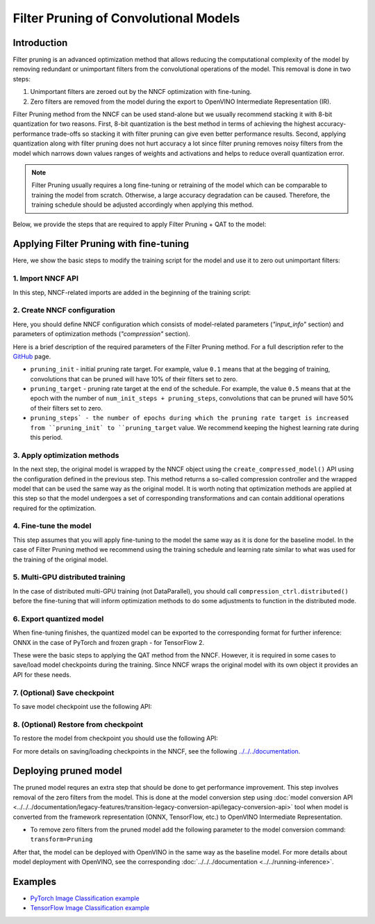 .. {#filter_pruning}

Filter Pruning of Convolutional Models
======================================


Introduction
####################

Filter pruning is an advanced optimization method that allows reducing the computational complexity of the model by removing 
redundant or unimportant filters from the convolutional operations of the model. This removal is done in two steps: 

1. Unimportant filters are zeroed out by the NNCF optimization with fine-tuning.

2. Zero filters are removed from the model during the export to OpenVINO Intermediate Representation (IR).


Filter Pruning method from the NNCF can be used stand-alone but we usually recommend stacking it with 8-bit quantization for 
two reasons. First, 8-bit quantization is the best method in terms of achieving the highest accuracy-performance trade-offs so 
stacking it with filter pruning can give even better performance results. Second, applying quantization along with filter 
pruning does not hurt accuracy a lot since filter pruning removes noisy filters from the model which narrows down values 
ranges of weights and activations and helps to reduce overall quantization error.

.. note::
   Filter Pruning usually requires a long fine-tuning or retraining of the model which can be comparable to training the 
   model from scratch. Otherwise, a large accuracy degradation can be caused. Therefore, the training schedule should be 
   adjusted accordingly when applying this method.


Below, we provide the steps that are required to apply Filter Pruning + QAT to the model:

Applying Filter Pruning with fine-tuning
########################################

Here, we show the basic steps to modify the training script for the model and use it to zero out unimportant filters:

1. Import NNCF API
++++++++++++++++++

In this step, NNCF-related imports are added in the beginning of the training script:

.. tab-set::

   .. tab-item:: PyTorch
      :sync: pytorch
      
      .. doxygensnippet:: docs/optimization_guide/nncf/code/pruning_torch.py
         :language: python
         :fragment: [imports]
         
   .. tab-item:: TensorFlow 2
      :sync: tensorflow-2       

      .. doxygensnippet:: docs/optimization_guide/nncf/code/pruning_tf.py
         :language: python
         :fragment: [imports]

2. Create NNCF configuration
++++++++++++++++++++++++++++

Here, you should define NNCF configuration which consists of model-related parameters (`"input_info"` section) and parameters 
of optimization methods (`"compression"` section).

.. tab-set::

   .. tab-item:: PyTorch
      :sync: pytorch
      
      .. doxygensnippet:: docs/optimization_guide/nncf/code/pruning_torch.py
         :language: python
         :fragment: [nncf_congig]
         
   .. tab-item:: TensorFlow 2
      :sync: tensorflow-2       

      .. doxygensnippet:: docs/optimization_guide/nncf/code/pruning_tf.py
         :language: python
         :fragment: [nncf_congig]
         
Here is a brief description of the required parameters of the Filter Pruning method. For a full description refer to the 
`GitHub <https://github.com/openvinotoolkit/nncf/blob/develop/docs/compression_algorithms/Pruning.md>`__ page.

* ``pruning_init`` - initial pruning rate target. For example, value ``0.1`` means that at the begging of training, convolutions that can be pruned will have 10% of their filters set to zero.

* ``pruning_target`` - pruning rate target at the end of the schedule. For example, the value ``0.5`` means that at the epoch with the number of ``num_init_steps + pruning_steps``, convolutions that can be pruned will have 50% of their filters set to zero.

* ``pruning_steps` - the number of epochs during which the pruning rate target is increased from ``pruning_init` to ``pruning_target`` value. We recommend keeping the highest learning rate during this period.


3. Apply optimization methods
+++++++++++++++++++++++++++++

In the next step, the original model is wrapped by the NNCF object using the ``create_compressed_model()`` API using the 
configuration defined in the previous step. This method returns a so-called compression controller and the wrapped model 
that can be used the same way as the original model. It is worth noting that optimization methods are applied at this step 
so that the model undergoes a set of corresponding transformations and can contain additional operations required for the 
optimization.

.. tab-set::

   .. tab-item:: PyTorch
      :sync: pytorch
      
      .. doxygensnippet:: docs/optimization_guide/nncf/code/pruning_torch.py
         :language: python
         :fragment: [wrap_model]
         
   .. tab-item:: TensorFlow 2
      :sync: tensorflow-2       

      .. doxygensnippet:: docs/optimization_guide/nncf/code/pruning_tf.py
         :language: python
         :fragment: [wrap_model]

4. Fine-tune the model
++++++++++++++++++++++

This step assumes that you will apply fine-tuning to the model the same way as it is done for the baseline model. In the case 
of Filter Pruning method we recommend using the training schedule and learning rate similar to what was used for the training 
of the original model.

.. tab-set::

   .. tab-item:: PyTorch
      :sync: pytorch
      
      .. doxygensnippet:: docs/optimization_guide/nncf/code/pruning_torch.py
         :language: python
         :fragment: [tune_model]
         
   .. tab-item:: TensorFlow 2
      :sync: tensorflow-2       

      .. doxygensnippet:: docs/optimization_guide/nncf/code/pruning_tf.py
         :language: python
         :fragment: [tune_model]


5. Multi-GPU distributed training
+++++++++++++++++++++++++++++++++

In the case of distributed multi-GPU training (not DataParallel), you should call ``compression_ctrl.distributed()`` before the 
fine-tuning that will inform optimization methods to do some adjustments to function in the distributed mode.

.. tab-set::

   .. tab-item:: PyTorch
      :sync: pytorch
      
      .. doxygensnippet:: docs/optimization_guide/nncf/code/pruning_torch.py
         :language: python
         :fragment: [distributed]
         
   .. tab-item:: TensorFlow 2
      :sync: tensorflow-2       

      .. doxygensnippet:: docs/optimization_guide/nncf/code/pruning_tf.py
         :language: python
         :fragment: [distributed]
         
6. Export quantized model
+++++++++++++++++++++++++

When fine-tuning finishes, the quantized model can be exported to the corresponding format for further inference: ONNX in 
the case of PyTorch and frozen graph - for TensorFlow 2.

.. tab-set::

   .. tab-item:: PyTorch
      :sync: pytorch
      
      .. doxygensnippet:: docs/optimization_guide/nncf/code/pruning_torch.py
         :language: python
         :fragment: [export]
         
   .. tab-item:: TensorFlow 2
      :sync: tensorflow-2       

      .. doxygensnippet:: docs/optimization_guide/nncf/code/pruning_tf.py
         :language: python
         :fragment: [export]


These were the basic steps to applying the QAT method from the NNCF. However, it is required in some cases to save/load model 
checkpoints during the training. Since NNCF wraps the original model with its own object it provides an API for these needs.


7. (Optional) Save checkpoint
+++++++++++++++++++++++++++++

To save model checkpoint use the following API:

.. tab-set::

   .. tab-item:: PyTorch
      :sync: pytorch
      
      .. doxygensnippet:: docs/optimization_guide/nncf/code/pruning_torch.py
         :language: python
         :fragment: [save_checkpoint]
         
   .. tab-item:: TensorFlow 2
      :sync: tensorflow-2       

      .. doxygensnippet:: docs/optimization_guide/nncf/code/pruning_tf.py
         :language: python
         :fragment: [save_checkpoint]
         

8. (Optional) Restore from checkpoint
+++++++++++++++++++++++++++++++++++++

To restore the model from checkpoint you should use the following API:

.. tab-set::

   .. tab-item:: PyTorch
      :sync: pytorch
      
      .. doxygensnippet:: docs/optimization_guide/nncf/code/pruning_torch.py
         :language: python
         :fragment: [load_checkpoint]
         
   .. tab-item:: TensorFlow 2
      :sync: tensorflow-2       

      .. doxygensnippet:: docs/optimization_guide/nncf/code/pruning_tf.py
         :language: python
         :fragment: [load_checkpoint]         

For more details on saving/loading checkpoints in the NNCF, see the following 
`../../../documentation <https://github.com/openvinotoolkit/nncf/blob/develop/docs/Usage.md#saving-and-loading-compressed-models>`__.

Deploying pruned model
######################

The pruned model requres an extra step that should be done to get performance improvement. This step involves removal of the 
zero filters from the model. This is done at the model conversion step using  :doc:`model conversion API <../../../documentation/legacy-features/transition-legacy-conversion-api/legacy-conversion-api>` tool when model is converted from the framework representation (ONNX, TensorFlow, etc.) to OpenVINO Intermediate Representation.

* To remove zero filters from the pruned model add the following parameter to the model conversion command: ``transform=Pruning``

After that, the model can be deployed with OpenVINO in the same way as the baseline model.
For more details about model deployment with OpenVINO, see the corresponding :doc:`../../../documentation <../../running-inference>`.


Examples
####################

* `PyTorch Image Classification example <https://github.com/openvinotoolkit/nncf/blob/develop/examples/torch/classification>`__

* `TensorFlow Image Classification example <https://github.com/openvinotoolkit/nncf/tree/develop/examples/tensorflow/classification>`__

